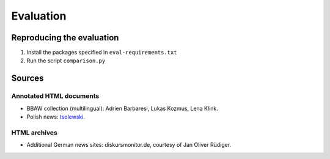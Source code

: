 Evaluation
==========

Reproducing the evaluation
--------------------------

1. Install the packages specified in ``eval-requirements.txt``
2. Run the script ``comparison.py``


Sources
-------

Annotated HTML documents
^^^^^^^^^^^^^^^^^^^^^^^^

- BBAW collection (multilingual): Adrien Barbaresi, Lukas Kozmus, Lena Klink.
- Polish news: `tsolewski <https://github.com/tsolewski/Text_extraction_comparison_PL>`_.

HTML archives
^^^^^^^^^^^^^

- Additional German news sites: diskursmonitor.de, courtesy of Jan Oliver Rüdiger.

